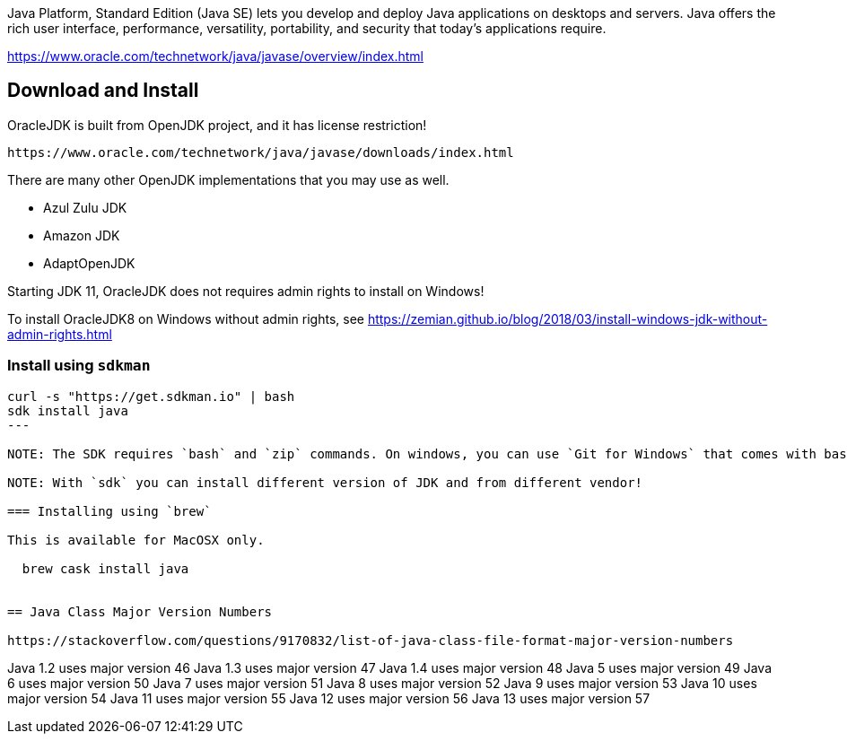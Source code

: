 Java Platform, Standard Edition (Java SE) lets you develop and deploy Java applications on desktops and servers. Java offers the rich user interface, performance, versatility, portability, and security that today's applications require.

https://www.oracle.com/technetwork/java/javase/overview/index.html

== Download and Install

OracleJDK is built from OpenJDK project, and it has license restriction!

	https://www.oracle.com/technetwork/java/javase/downloads/index.html

There are many other OpenJDK implementations that you may use as well.

- Azul Zulu JDK
- Amazon JDK
- AdaptOpenJDK

Starting JDK 11, OracleJDK does not requires admin rights to install on Windows!

To install OracleJDK8 on Windows without admin rights, see https://zemian.github.io/blog/2018/03/install-windows-jdk-without-admin-rights.html

=== Install using `sdkman`

----
curl -s "https://get.sdkman.io" | bash
sdk install java
---

NOTE: The SDK requires `bash` and `zip` commands. On windows, you can use `Git for Windows` that comes with bash, and then install 7-zip for `zip` command!

NOTE: With `sdk` you can install different version of JDK and from different vendor!

=== Installing using `brew`

This is available for MacOSX only.

  brew cask install java


== Java Class Major Version Numbers

https://stackoverflow.com/questions/9170832/list-of-java-class-file-format-major-version-numbers

----
Java 1.2 uses major version 46
Java 1.3 uses major version 47
Java 1.4 uses major version 48
Java 5 uses major version 49
Java 6 uses major version 50
Java 7 uses major version 51
Java 8 uses major version 52
Java 9 uses major version 53
Java 10 uses major version 54
Java 11 uses major version 55
Java 12 uses major version 56
Java 13 uses major version 57
----
